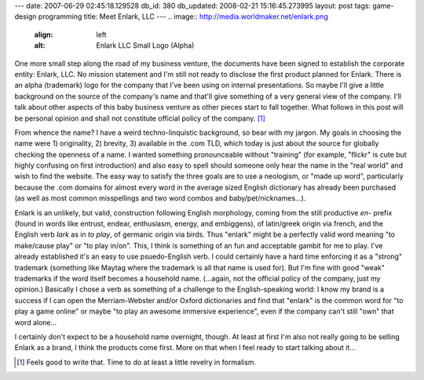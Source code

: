 ---
date: 2007-06-29 02:45:18.129528
db_id: 380
db_updated: 2008-02-21 15:16:45.273995
layout: post
tags: game-design programming
title: Meet Enlark, LLC
---
.. image:: http://media.worldmaker.net/enlark.png
  :align: left
  :alt: Enlark LLC Small Logo (Alpha)

One more small step along the road of my business venture, the documents have been signed to establish the corporate entity: Enlark, LLC.  No mission statement and I'm still not ready to disclose the first product planned for Enlark.  There is an alpha (trademark) logo for the company that I've been using on internal presentations.  So maybe I'll give a little background on the source of the company's name and that'll give something of a very general view of the company.  I'll talk about other aspects of this baby business venture as other pieces start to fall together.  What follows in this post will be personal opinion and shall not constitute official policy of the company. [#]_

From whence the name?  I have a weird techno-linquistic background, so bear with my jargon.  My goals in choosing the name were 1) originality, 2) brevity, 3) available in the .com TLD, which today is just about *the* source for globally checking the openness of a name.  I wanted something pronounceable without "training" (for example, "flickr" is cute but highly confusing on first introduction) and also easy to spell should someone only hear the name in the "real world" and wish to find the website.  The easy way to satisfy the three goals are to use a neologism, or "made up word", particularly because the .com domains for almost every word in the average sized English dictionary has already been purchased (as well as most common misspellings and two word combos and baby/pet/nicknames...).

Enlark is an unlikely, but valid, construction following English morphology, coming from the still productive *en-* prefix (found in words like entrust, endear, enthusiasm, energy, and embiggens), of latin/greek origin via french, and the English verb *lark* as in *to play*, of germanic origin via birds.  Thus "enlark" might be a perfectly valid word meaning "to make/cause play" or "to play in/on".  This, I think is something of an fun and acceptable gambit for me to play.  I've already established it's an easy to use psuedo-English verb.  I could certainly have a hard time enforcing it as a "strong" trademark (something like Maytag where the trademark is all that name is used for).  But I'm fine with good "weak" trademarks if the word itself becomes a household name.  (...again, not the official policy of the company, just my opinion.)  Basically I chose a verb as something of a challenge to the English-speaking world: I know my brand is a success if I can open the Merriam-Webster and/or Oxford dictionaries and find that "enlark" is the common word for "to play a game online" or maybe "to play an awesome immersive experience", even if the company can't still "own" that word alone...

I certainly don't expect to be a household name overnight, though.  At least at first I'm also not really going to be selling Enlark as a brand, I think the products come first.  More on that when I feel ready to start talking about it...

.. [#] Feels good to write that.  Time to do at least a little revelry in formalism.